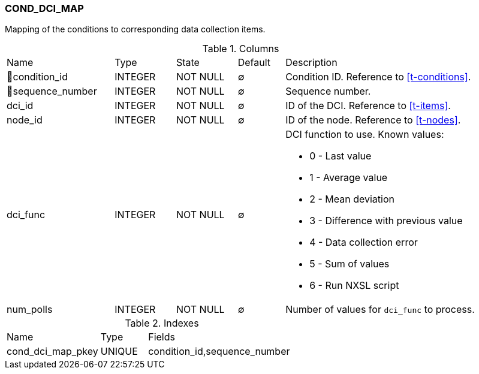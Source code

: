 [[t-cond-dci-map]]
=== COND_DCI_MAP

Mapping of the conditions to corresponding data collection items.

.Columns
[cols="23,13,13,10,41a"]
|===
|Name|Type|State|Default|Description
|🔑condition_id
|INTEGER
|NOT NULL
|∅
|Condition ID. Reference to <<t-conditions>>.

|🔑sequence_number
|INTEGER
|NOT NULL
|∅
|Sequence number.

|dci_id
|INTEGER
|NOT NULL
|∅
|ID of the DCI. Reference to <<t-items>>.

|node_id
|INTEGER
|NOT NULL
|∅
|ID of the node. Reference to <<t-nodes>>.

|dci_func
|INTEGER
|NOT NULL
|∅
|DCI function to use. Known values:

* 0 - Last value
* 1 - Average value
* 2 - Mean deviation
* 3 - Difference with previous value
* 4 - Data collection error
* 5 - Sum of values
* 6 - Run NXSL script

|num_polls
|INTEGER
|NOT NULL
|∅
|Number of values for `dci_func` to process.
|===

.Indexes
[cols="30,15,55a"]
|===
|Name|Type|Fields
|cond_dci_map_pkey
|UNIQUE
|condition_id,sequence_number

|===
